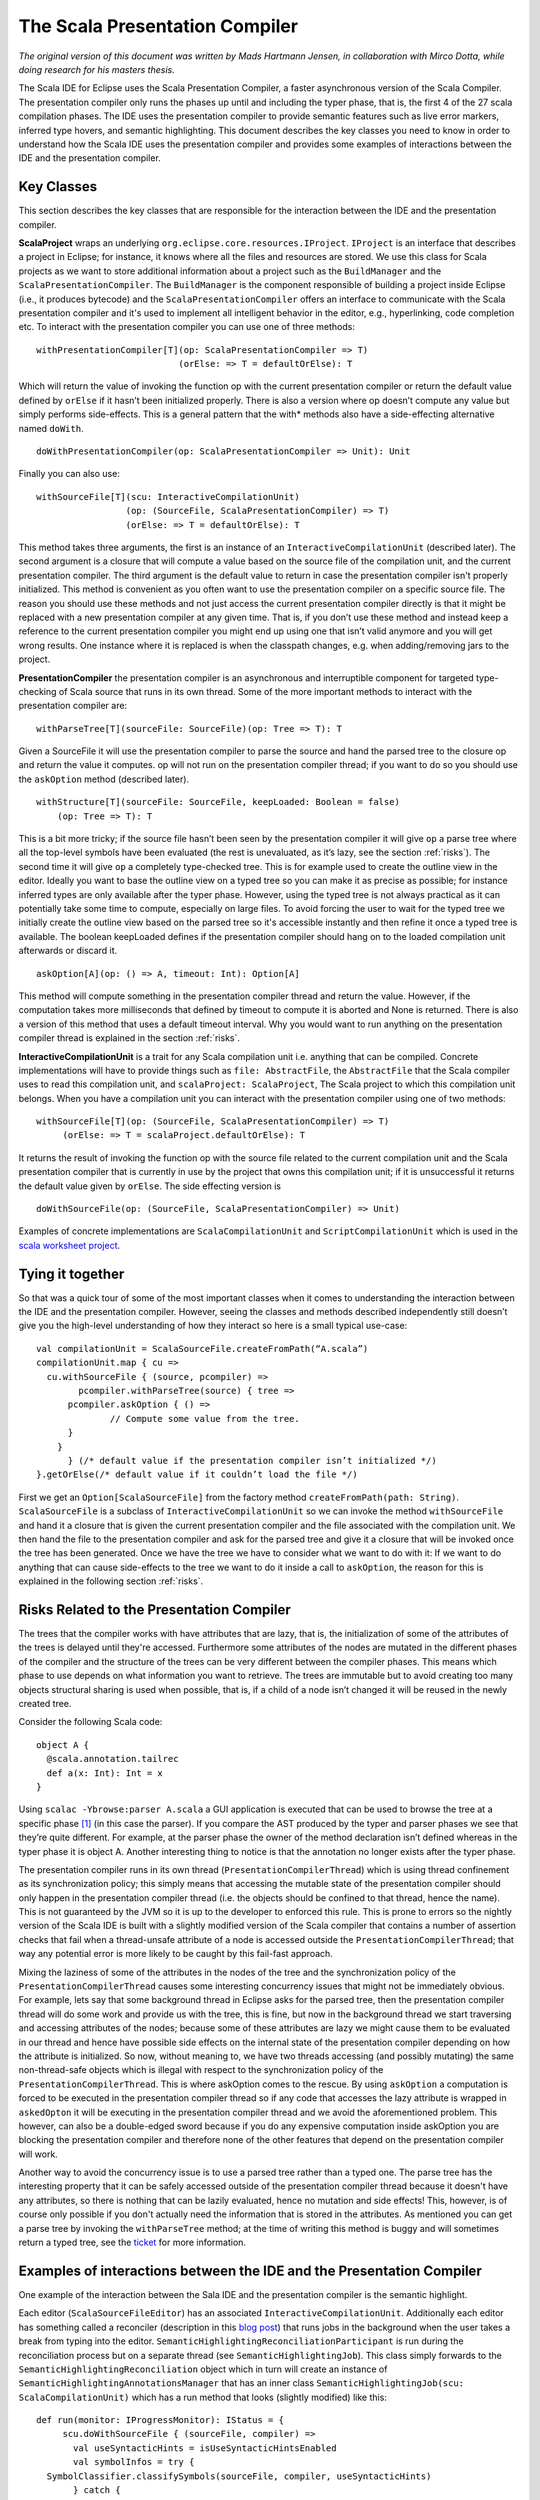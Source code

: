 
.. _scalapresentationcompiler:

The Scala Presentation Compiler
===============================

*The original version of this document was written by Mads Hartmann Jensen, in collaboration with Mirco Dotta, while doing research for his masters thesis.*

The Scala IDE for Eclipse uses the Scala Presentation Compiler, a faster asynchronous version of the Scala Compiler. The presentation compiler only runs the phases up until and including the typer phase, that is, the first 4 of the 27 scala compilation phases. The IDE uses the presentation compiler to provide semantic features such as live error markers, inferred type hovers, and semantic highlighting. This document describes the key classes you need to know in order to understand how the Scala IDE uses the presentation compiler and provides some examples of interactions between the IDE and the presentation compiler.


Key Classes
-----------

This section describes the key classes that are responsible for the interaction between the IDE and the presentation compiler.

**ScalaProject** wraps an underlying ``org.eclipse.core.resources.IProject``. ``IProject`` is an interface that describes a project in Eclipse; for instance, it knows where all the files and resources are stored. We use this class for Scala projects as we want to store additional information about a project such as the ``BuildManager`` and the ``ScalaPresentationCompiler``. The ``BuildManager`` is the component responsible of building a project inside Eclipse (i.e., it produces bytecode) and the ``ScalaPresentationCompiler`` offers an interface to communicate with the Scala presentation compiler and it's used to implement all intelligent behavior in the editor, e.g., hyperlinking, code completion etc. To interact with the presentation compiler you can use one of three methods:

::

    withPresentationCompiler[T](op: ScalaPresentationCompiler => T)
                               (orElse: => T = defaultOrElse): T

Which will return the value of invoking the function op with the current presentation compiler or return the default value defined by ``orElse`` if it hasn’t been initialized properly. There is also a version where op doesn’t compute any value but simply performs side-effects. This is a general pattern that the with* methods also have a side-effecting alternative named ``doWith``. 

::

    doWithPresentationCompiler(op: ScalaPresentationCompiler => Unit): Unit

Finally you can also use:

::

    withSourceFile[T](scu: InteractiveCompilationUnit)
                     (op: (SourceFile, ScalaPresentationCompiler) => T)
                     (orElse: => T = defaultOrElse): T

This method takes three arguments, the first is an instance of an ``InteractiveCompilationUnit`` (described later). The second argument is a closure that will compute a value based on the source file of the compilation unit, and the current presentation compiler. The third argument is the default value to return in case the presentation compiler isn't properly initialized.  This method is convenient as you often want to use the presentation compiler on a specific source file. The reason you should use these methods and not just access the current presentation compiler directly is that it might be replaced with a new presentation compiler at any given time. That is, if you don’t use these method and instead keep a reference to the current presentation compiler you might end up using one that isn’t valid anymore and you will get wrong results. One instance where it is replaced is when the classpath changes, e.g. when adding/removing jars to the project.

**PresentationCompiler** the presentation compiler is an asynchronous and interruptible component for targeted type-checking of Scala source that runs in its own thread. Some of the more important methods to interact with the presentation compiler are:

::

    withParseTree[T](sourceFile: SourceFile)(op: Tree => T): T

Given a SourceFile it will use the presentation compiler to parse the source and hand the parsed tree to the closure op and return the value it computes. op will not run on the presentation compiler thread; if you want to do so you should use the ``askOption`` method (described later).

::

    withStructure[T](sourceFile: SourceFile, keepLoaded: Boolean = false)
        (op: Tree => T): T

This is a bit more tricky; if the source file hasn’t been seen by the presentation compiler it will give ``op`` a parse tree where all the top-level symbols have been evaluated (the rest is unevaluated, as it’s lazy, see the section :ref:`risks`). The second time it will give ``op`` a completely type-checked tree. This is for example used to create the outline view in the editor. Ideally you want to base the outline view on a typed tree so you can make it as precise as possible; for instance inferred types are only available after the typer phase. However, using the typed tree is not always practical as it can potentially take some time to compute, especially on large files. To avoid forcing the user to wait for the typed tree we initially create the outline view based on the parsed tree so it's accessible instantly and then refine it once a typed tree is available. The boolean keepLoaded defines if the presentation compiler should hang on to the loaded compilation unit afterwards or discard it.

::

    askOption[A](op: () => A, timeout: Int): Option[A]

This method will compute something in the presentation compiler thread and return the value. However, if the computation takes more milliseconds that defined by timeout to compute it is aborted and None is returned. There is also a version of this method that uses a default timeout interval. Why you would want to run anything on the presentation compiler thread is explained in the section :ref:`risks`.

**InteractiveCompilationUnit** is a trait for any Scala compilation unit i.e. anything that can be compiled. Concrete implementations will have to provide things such as ``file: AbstractFile``, the ``AbstractFile`` that the Scala compiler uses to read this compilation unit, and ``scalaProject: ScalaProject``, The Scala project to which this compilation unit belongs. When you have a compilation unit you can interact with the presentation compiler using one of two methods:

::

    withSourceFile[T](op: (SourceFile, ScalaPresentationCompiler) => T)
         (orElse: => T = scalaProject.defaultOrElse): T

It returns the result of invoking the function op with the source file related to the current compilation unit and the Scala presentation compiler that is currently in use by the project that owns this compilation unit; if it is unsuccessful it returns the default value given by ``orElse``. The side effecting version is

::

    doWithSourceFile(op: (SourceFile, ScalaPresentationCompiler) => Unit)

Examples of concrete implementations are ``ScalaCompilationUnit`` and ``ScriptCompilationUnit`` which is used in the `scala worksheet project <https://github.com/scala-ide/scala-worksheet>`_.

Tying it together
-----------------

So that was a quick tour of some of the most important classes when it comes to understanding the interaction between the IDE and the presentation compiler. However, seeing the classes and methods described independently still doesn’t give you the high-level understanding of how they interact so here is a small typical use-case:

::

    val compilationUnit = ScalaSourceFile.createFromPath(“A.scala”)
    compilationUnit.map { cu => 
      cu.withSourceFile { (source, pcompiler) => 
    	    pcompiler.withParseTree(source) { tree => 
          pcompiler.askOption { () =>
                  // Compute some value from the tree.
          }
        }
    	  } (/* default value if the presentation compiler isn’t initialized */)
    }.getOrElse(/* default value if it couldn’t load the file */)

First we get an ``Option[ScalaSourceFile]`` from the factory method ``createFromPath(path: String)``. ``ScalaSourceFile`` is a subclass of ``InteractiveCompilationUnit`` so we can invoke the method ``withSourceFile`` and hand it a closure that is given the current presentation compiler and the file associated with the compilation unit. We then hand the file to the presentation compiler and ask for the parsed tree and give it a closure that will be invoked once the tree has been generated. Once we have the tree we have to consider what we want to do with it: If we want to do anything that can cause side-effects to the tree we want to do it inside a call to ``askOption``, the reason for this is explained in the following section :ref:`risks`.

.. _risks:

Risks Related to the Presentation Compiler
------------------------------------------

The trees that the compiler works with have attributes that are lazy, that is, the initialization of some of the attributes of the trees is delayed until they're accessed. Furthermore some attributes of the nodes are mutated in the different phases of the compiler and the structure of the trees can be very different between the compiler phases. This means which phase to use depends on what information you want to retrieve. The trees are immutable but to avoid creating too many objects structural sharing is used when possible, that is, if a child of a node isn’t changed it will be reused in the newly created tree.

Consider the following Scala code: 

::

    object A {
      @scala.annotation.tailrec
      def a(x: Int): Int = x
    }

Using ``scalac -Ybrowse:parser A.scala`` a GUI application is executed that can be used to browse the tree at a specific phase [#f1]_ (in this case the parser). If you compare the AST produced by the typer and parser phases we see that they’re quite different. For example, at the parser phase the owner of the method declaration isn’t defined whereas in the typer phase it is object A. Another interesting thing to notice is that the annotation no longer exists after the typer phase.

The presentation compiler runs in its own thread (``PresentationCompilerThread``) which is using thread confinement as its synchronization policy; this simply means that accessing the mutable state of the presentation compiler should only happen in the presentation compiler thread (i.e. the objects should be confined to that thread, hence the name). This is not guaranteed by the JVM so it is up to the developer to enforced this rule. This is prone to errors so the nightly version of the Scala IDE is built with a slightly modified version of the Scala compiler that contains a number of assertion checks that fail when a thread-unsafe attribute of a node is accessed outside the ``PresentationCompilerThread``; that way any potential error is more likely to be caught by this fail-fast approach.

Mixing the laziness of some of the attributes in the nodes of the tree and the synchronization policy of the ``PresentationCompilerThread`` causes some interesting concurrency issues that might not be immediately obvious. For example, lets say that some background thread in Eclipse asks for the parsed tree, then the presentation compiler thread will do some work and provide us with the tree, this is fine, but now in the background thread we start traversing and accessing attributes of the nodes; because some of these attributes are lazy we might cause them to be evaluated in our thread and hence have possible side effects on the internal state of the presentation compiler depending on how the attribute is initialized. So now, without meaning to, we have two threads accessing (and possibly mutating) the same non-thread-safe objects which is illegal with respect to the synchronization policy of the ``PresentationCompilerThread``. This is where askOption comes to the rescue. By using ``askOption`` a computation is forced to be executed in the presentation compiler thread so if any code that accesses the lazy attribute is wrapped in ``askedOpton`` it will be executing in the presentation compiler thread and we avoid the aforementioned problem. This however, can also be a double-edged sword because if you do any expensive computation inside askOption you are blocking the presentation compiler and therefore none of the other features that depend on the presentation compiler will work.

Another way to avoid the concurrency issue is to use a parsed tree rather than a typed one. The parse tree has the interesting property that it can be safely accessed outside of the presentation compiler thread because it doesn't have any attributes, so there is nothing that can be lazily evaluated, hence no mutation and side effects! This, however, is of course only possible if you don't actually need the information that is stored in the attributes. As mentioned you can get a parse tree by invoking the ``withParseTree`` method; at the time of writing this method is buggy and will sometimes return a typed tree, see the `ticket <https://scala-ide-portfolio.assembla.com/spaces/scala-ide/tickets/1001326#/activity/ticket>`_ for more information.

Examples of interactions between the IDE and the Presentation Compiler
----------------------------------------------------------------------

One example of the interaction between the Sala IDE and the presentation compiler is the semantic highlight. 

Each editor (``ScalaSourceFileEditor``) has an associated ``InteractiveCompilationUnit``. Additionally each editor has something called a reconciler (description in this `blog post <http://blog.darevay.com/2007/11/the-eclipse-reconciler/>`_) that runs jobs in the background when the user takes a break from typing into the editor. ``SemanticHighlightingReconciliationParticipant`` is run during the reconciliation process but on a separate thread (see ``SemanticHighlightingJob``). This class simply forwards to the ``SemanticHighlightingReconciliation`` object which in turn will create an instance of ``SemanticHighlightingAnnotationsManager`` that has an inner class ``SemanticHighlightingJob(scu: ScalaCompilationUnit)`` which has a run method that looks (slightly modified) like this:

::

    def run(monitor: IProgressMonitor): IStatus = {
         scu.doWithSourceFile { (sourceFile, compiler) =>
           val useSyntacticHints = isUseSyntacticHintsEnabled
           val symbolInfos = try {
      SymbolClassifier.classifySymbols(sourceFile, compiler, useSyntacticHints)
           } catch {
             case e => Nil
           }
           if (!cancelled) setAnnotations(symbolInfos)
         }
         Status.OK_STATUS
  	}

At some point the ``classifySymbols`` method invokes the ``compiler.loadedType(sourceFile)`` which will fully type check the tree, blocking until the presentation compiler has finished. When we have the type-checked tree it won’t change structure but we may still trigger side-effects by accessing some attribute of the tree, and as mentioned earlier any access to a attribute that can trigger side-effect in the compiler has to be executed inside an askOption call, or you may bring the Presentation Compiler in a corrupted state; if the presentation compiler is in a corrupted state, it may start to report errors that are incorrect (this is what we call ghost errors, they are false negative). 

Resources 
---------

* `Compiler internals videos <http://www.scala-lang.org/node/598>`_
* `Scala IDE presentation by Iulian <http://skillsmatter.com/podcast/scala/scala-ide-2-1>`_

.. rubric:: Footnotes

.. [#f1] You can get a list of all the phases of the compiler by passing the -Yshow-phases option to scalac.